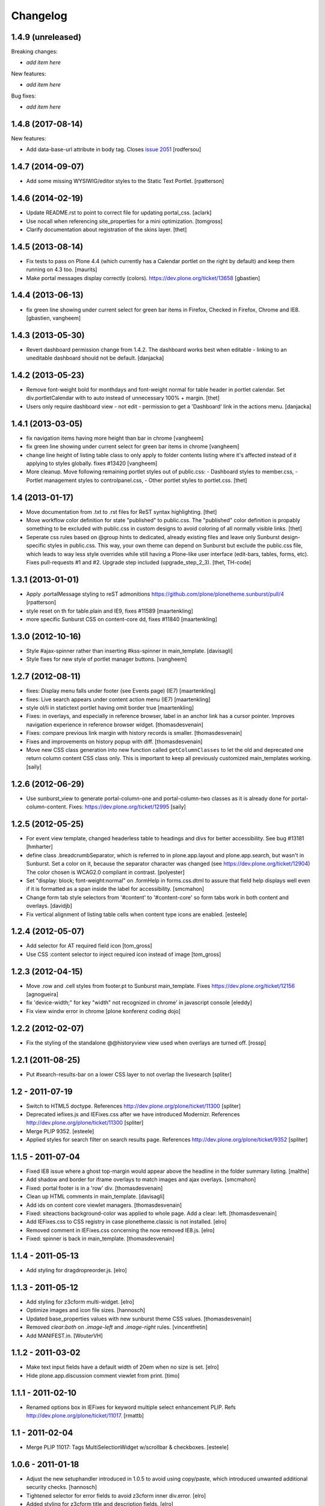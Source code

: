 Changelog
=========


1.4.9 (unreleased)
------------------

Breaking changes:

- *add item here*

New features:

- *add item here*

Bug fixes:

- *add item here*


1.4.8 (2017-08-14)
------------------

New features:

- Add data-base-url attribute in body tag.
  Closes `issue 2051 <https://github.com/plone/Products.CMFPlone/issues/2051>`_
  [rodfersou]


1.4.7 (2014-09-07)
------------------

- Add some missing WYSIWIG/editor styles to the Static Text Portlet.
  [rpatterson]


1.4.6 (2014-02-19)
------------------

- Update README.rst to point to correct file for updating portal_css.
  [aclark]

- Use nocall when referencing site_properties for a mini optimization.
  [tomgross]

- Clarify documentation about registration of the skins layer.
  [thet]


1.4.5 (2013-08-14)
------------------

- Fix tests to pass on Plone 4.4 (which currently has a Calendar
  portlet on the right by default) and keep them running on 4.3 too.
  [maurits]

- Make portal messages display correctly (colors).
  https://dev.plone.org/ticket/13658
  [gbastien]


1.4.4 (2013-06-13)
------------------

- fix green line showing under current select for green bar items in Firefox,
  Checked in Firefox, Chrome and IE8.
  [gbastien, vangheem]


1.4.3 (2013-05-30)
------------------

- Revert dashboard permission change from 1.4.2. The dashboard works best when
  editable - linking to an uneditable dashboard should not be default.
  [danjacka]


1.4.2 (2013-05-23)
------------------

- Remove font-weight bold for monthdays and font-weight normal for table header
  in portlet calendar. Set div.portletCalendar with to auto instead of
  unnecessary 100% + margin.
  [thet]

- Users only require dashboard view - not edit - permission to get a 'Dashboard'
  link in the actions menu.
  [danjacka]


1.4.1 (2013-03-05)
------------------

- fix navigation items having more height than bar in chrome
  [vangheem]

- fix green line showing under current select for green bar items in chrome
  [vangheem]

- change line height of listing table class to only apply to folder contents
  listing where it's affected instead of it applying to styles globally.
  fixes #13420
  [vangheem]

- More cleanup. Move following remaining portlet styles out of public.css:
  - Dashboard styles to member.css,
  - Portlet management styles to controlpanel.css,
  - Other portlet styles to portlet.css.
  [thet]


1.4 (2013-01-17)
----------------

- Move documentation from .txt to .rst files for ReST syntax highlighting.
  [thet]

- Move workflow color definition for state "published" to public.css. The
  "published" color definition is propably something to be excluded with
  public.css in custom designs to avoid coloring of all normally visible links.
  [thet]

- Seperate css rules based on @group hints to dedicated, already existing files
  and leave only Sunburst design-specific styles in public.css. This way, your
  own theme can depend on Sunburst but exclude the public.css file, which leads
  to way less style overrides while still having a Plone-like user interface
  (edit-bars, tables, forms, etc). Fixes pull-requests #1 and #2. Upgrade step
  included (upgrade_step_2_3).
  [thet, TH-code]


1.3.1 (2013-01-01)
------------------

- Apply .portalMessage styling to reST admonitions
  https://github.com/plone/plonetheme.sunburst/pull/4
  [rpatterson]

- style reset on th for table.plain and IE9, fixes #11589
  [maartenkling]

- more specific Sunburst CSS on content-core dd, fixes #11840
  [maartenkling]


1.3.0 (2012-10-16)
------------------

- Style #ajax-spinner rather than inserting #kss-spinner in main_template.
  [davisagli]

- Style fixes for new style of portlet manager buttons.
  [vangheem]


1.2.7 (2012-08-11)
------------------
- fixes: Display menu falls under footer (see Events page) (IE7)
  [maartenkling]

- fixes: Live search appears under content action menu (IE7)
  [maartenkling]

- style ol/li in statictext portlet having omit border true
  [maartenkling]

- Fixes: in overlays, and especially in reference browser,
  label in an anchor link has a cursor pointer.
  Improves navigation experience in reference browser widget.
  [thomasdesvenain]

- Fixes: compare previous link margin with history records
  is smaller.
  [thomasdesvenain]

- Fixes and improvements on history popup with diff.
  [thomasdesvenain]

- Move new CSS class generation into new function called ``getColumnClasses``
  to let the old and deprecated one return column content CSS class only. This
  is important to keep all previously customized main_templates working.
  [saily]


1.2.6 (2012-06-29)
------------------

- Use sunburst_view to generate portal-column-one and portal-column-two
  classes as it is already done for portal-column-content.
  Fixes: https://dev.plone.org/ticket/12995
  [saily]


1.2.5 (2012-05-25)
------------------
- For event view template, changed headerless table to headings and divs for better accessibility. See bug #13181
  [hmharter]

- define class .breadcrumbSeparator, which is referred to in plone.app.layout
  and plone.app.search, but wasn't in Sunburst. Set a color on it, because
  the separator character was changed (see https://dev.plone.org/ticket/12904)
  The color chosen is WCAG2.0 compliant in contrast.
  [polyester]

- Set "display: block; font-weight:normal" on .formHelp in forms.css.dtml to
  assure that field help displays well even if it is formatted as a span
  inside the label for accessibility.
  [smcmahon]

- Change form tab style selectors from '#content' to '#content-core' so form
  tabs work in both content and overlays.
  [davidjb]

- Fix vertical alignment of listing table cells when content type icons are
  enabled.
  [esteele]


1.2.4 (2012-05-07)
------------------

- Add selector for AT required field icon
  [tom_gross]

- Use CSS :content selector to inject required icon instead of image
  [tom_gross]

1.2.3 (2012-04-15)
------------------

- Move .row and .cell styles from footer.pt to Sunburst main_template.
  Fixes https://dev.plone.org/ticket/12156
  [agnogueira]

- fix 'device-width;" for key "width" not recognized in chrome' in javascript console
  [eleddy]

- Fix view windw error in chrome
  [plone konferenz coding dojo]


1.2.2 (2012-02-07)
------------------

- Fix the styling of the standalone @@historyview view used when
  overlays are turned off.
  [rossp]


1.2.1 (2011-08-25)
------------------

- Put #search-results-bar on a lower CSS layer to not overlap the livesearch
  [spliter]

1.2 - 2011-07-19
----------------

- Switch to HTML5 doctype. References http://dev.plone.org/plone/ticket/11300
  [spliter]

- Deprecated iefixes.js and IEFixes.css after we have introduced Modernizr.
  References http://dev.plone.org/plone/ticket/11300
  [spliter]

- Merge PLIP 9352.
  [esteele]

- Applied styles for search filter on search results page.
  References http://dev.plone.org/plone/ticket/9352
  [spliter]

1.1.5 - 2011-07-04
------------------

- Fixed IE8 issue where a ghost top-margin would appear above the
  headline in the folder summary listing.
  [malthe]

- Add shadow and border for iframe overlays to match images and ajax overlays.
  [smcmahon]

- Fixed: portal footer is in a 'row' div.
  [thomasdesvenain]

- Clean up HTML comments in main_template.
  [davisagli]

- Add ids on content core viewlet managers.
  [thomasdesvenain]

- Fixed: siteactions background-color was applied to whole page.
  Add a clear: left.
  [thomasdesvenain]

- Add IEFixes.css to CSS registry in case plonetheme.classic is not installed.
  [elro]

- Removed comment in IEFixes.css concerning the now removed IE8.js.
  [elro]

- Fixed: spinner is back in main_template.
  [thomasdesvenain]

1.1.4 - 2011-05-13
------------------

- Add styling for dragdropreorder.js.
  [elro]

1.1.3 - 2011-05-12
------------------

- Add styling for z3cform multi-widget.
  [elro]

- Optimize images and icon file sizes.
  [hannosch]

- Updated base_properties values with new sunburst theme CSS values.
  [thomasdesvenain]

- Removed `clear:both` on `.image-left` and `.image-right` rules.
  [vincentfretin]

- Add MANIFEST.in.
  [WouterVH]


1.1.2 - 2011-03-02
------------------

- Make text input fields have a default width of 20em when no size is set.
  [elro]

- Hide plone.app.discussion comment viewlet from print.
  [timo]


1.1.1 - 2011-02-10
------------------

- Renamed options box in IEFixes for keyword multiple select enhancement PLIP.
  Refs http://dev.plone.org/plone/ticket/11017.
  [rmattb]


1.1 - 2011-02-04
----------------

- Merge PLIP 11017: Tags MultiSelectionWidget w/scrollbar & checkboxes.
  [esteele]


1.0.6 - 2011-01-18
------------------

- Adjust the new setuphandler introduced in 1.0.5 to avoid using copy/paste,
  which introduced unwanted additional security checks.
  [hannosch]

- Tightened selector for error fields to avoid z3cform inner div.error.
  [elro]

- Added styling for z3cform title and description fields.
  [elro]


1.0.5 - 2011-01-04
------------------

- Added iframe to style reset.
  [elro]

- Added ajax_include_head request parameter for use with cross domain iframe.
  [elro]

- Copy the plone_setup action to the user action category via a custom
  setuphandler rather than in actions.xml, so that we don't have to hardcode
  the various action settings here.  This provides forward compatibility with
  Plone 4.1, where the URL and permission change.
  [davisagli]

- Fixed content views list shift under ie6.
  This fixes http://dev.plone.org/plone/ticket/11280.
  [thomasdesvenain]


1.0.4 - 2010-11-15
------------------

- Restore more of the table.listing (Fancy listing) CSS. Refs #10331.
  [rossp]


1.0.3 - 2010-09-09
------------------

- Removed padding from navigation portlet header when it is hidden, so we won't
  see a small chunk of it. This fixes http://dev.plone.org/plone/ticket/10800.
  [cwainwright]

- Worked on fixing up styles for IE8:

  * put previous logo settings back (float messes with rtl)
  * put in IE spacing fixes (logo, hiddenStructure)
  * removed float from div.cell, so livesearch and display menu don't fall
    behind other items in IE8.

  Closes http://dev.plone.org/plone/ticket/10872.
  [cwainwright]

- Removed "line-height: 2em;" from "table.listing a" css rule so the vertical
  alignment of linked text and non linked text is the same.
  [vincentfretin]

- Moved icons in drop down "Add new..." menu to right of text for RTL
  scripts. This fixes http://dev.plone.org/plone/ticket/10954.
  [emanlove]

- Moved language selector to the left for RTL scripts. Also reversed margin
  of the actionMenu for RTL scripts. This fixes
  http://dev.plone.org/plone/ticket/10955.
  [emanlove]

- Fixed state position in the state/transitions menu when it is no clickable.
  [vincentfretin]

- Worked on fixing up styles for IE7:

  * removed padding on breadcrumb links, so all breadcrumb text
    displays on one level
  * put in hack to make links with content icons 'display: block' in IE.
    This fixes the Add New dropdown display, but breaks icon display on
    .navTreeCurrentItem, so I added zoom to the links.
    (fyi - the hack was the only way I could find to make this work to
    override the inline-block, did not work in IEFixes.css)
  * adjusted styles on logo so IE displays it in the correct place

  Refs http://dev.plone.org/plone/ticket/10872.
  [cwainwright]


1.0.2 - 2010-07-18
------------------

- Fixed problems with content menus sticking out of the edit bar under various
  font sizes. This closes http://dev.plone.org/plone/ticket/10736.
  [hannosch]

- Fixed anonymous personal bar spacing with multiple entries. This closes
  http://dev.plone.org/plone/ticket/10743.
  [hannosch]

- Fixed bulleted / numbered lists out of text area in right to left. This
  closes http://dev.plone.org/plone/ticket/9658.
  [emanlove, hannosch]

- Added back styles for grid listings. This refs
  http://dev.plone.org/plone/ticket/10331.
  [hannosch]

- Add globe icon to external links when "Mark External Links" is checked.
  [cwainwright]

- Update license to GPL version 2 only.
  [hannosch]


1.0.1 - 2010-07-07
------------------

- Removed remaining references to empty ``sunburst_js`` folder.
  [hannosch]


1.0 - 2010-07-07
----------------

- Removed IE9.js from Sunburst for now.
  [spliter]

- Cleaned up the Dashboard CSS. This fixes
  http://dev.plone.org/plone/ticket/10516.
  [limi]

- Adding max-width for the language selector, so it works even with
  a ridiculous amount of languages.
  This fixes http://dev.plone.org/plone/ticket/10452.
  [limi]

- Improved default rendering for Python code listings when using the
  syntax coloring, and improved the overall typography for code.
  This fixes http://dev.plone.org/plone/ticket/10692.
  [limi]

- Adding eventDetails styling and vertical table styles, this fixes
  http://dev.plone.org/plone/ticket/10540.
  [limi]

- Lining up the edges of the main layout elements, this fixes
  http://dev.plone.org/plone/ticket/10465.
  [limi]

- Increased space between icons in the sprite to 200px to make collisions
  unlikely. This fixes http://dev.plone.org/plone/ticket/10633.
  [limi]

- Only add content type icons when they are enabled.
  Fixes http://dev.plone.org/plone/ticket/10541
  [davisagli]

- Remove the sprited icons for the file and image content types, to avoid
  double icons. Fixes http://dev.plone.org/plone/ticket/10501.
  [davisagli]

- Improved printing: hide some UI, better document and listing views
  [tdesvenain]

- Restore some of the headline/description styling that was lost when
  Denys' branch was merged.
  [limi]

- Adding a border to the dialog boxes, so it doesn't appear borderless on
  browsers that don't support box-shadow, like Internet Explorer.
  Fixes http://dev.plone.org/plone/ticket/10630.
  [limi]


1.0b7 - 2010-05-31
------------------

- Improved typography and vertical rhythm of the theme to improve UX.
  [spliter]

- Moved overlay close button to upper-left to get it off the vertical
  scrollbar when a an ajax overlay is longer than the viewport.
  [stevem]

- Set overflow-y:auto on ajax overlays to support forms longer than the
  viewport.
  [stevem]


1.0b6 - 2010-05-03
------------------

- Remove styling of path_bar. Breadcrumbs should now behave in a manner
  similar to that of Plone 3.
  [esteele]


1.0b5 - 2010-05-03
------------------

- Show current page in breadcrumbs, give the surrounding div the same height
  as our portal-headers for consistency.
  [esteele]

- Dtml vars removed.
  Fixes: http://dev.plone.org/plone/ticket/10492
  [pelle]

- Improved :focus which is an accessibility requirement, a level 2 priority
  point/AA. This was removed entirely due to the reset css in use, so
  specifying :hover then remember :focus as well.
  Fixes: http://dev.plone.org/plone/ticket/10472
  [pelle]

- Fix for global navigation colliding with portlets, bread crumb etc.
  http://dev.plone.org/plone/ticket/10491
  [pelle]


1.0b4 - 2010-05-01
------------------

- Always enable breadcrumbs on all levels. ploneCustom contains an example on
  how to disable them on the first levels. This closes
  http://dev.plone.org/plone/ticket/9987 again.
  [elvix, hannosch]

- Added tests for "ajax_load" query string in main_template. When found, skip
  anything expensive that isn't going to show in an ajax overlay.
  The plone.app.jquerytools overlay helper sets the ajax_load query string
  to prevent browser caching.
  [smcmahon]

- Removed fixed vertical position for overlays. This needs to be computed on
  display so that overlays don't display out of the viewport on long pages.
  [smcmahon]

- Remove display:none for navigation portlet header. This is now handled
  through the template.
  [esteele]

- Improved style of blocked portlets.
  [igbun]

- Be carefull with adding ie hacks to IEFixes.css since Sunburst Theme
  uses IE8.js.
  Fixes http://dev.plone.org/plone/ticket/10417.
  [pelle]

- Improved overlay styling e.g. for openid overlay.
  Done when stepping trough #10035 and it's tried to make as general as possible.
  [pelle]


1.0b3 - 2010-04-10
------------------

- Improved mobile styling.
  [limi]

- Less disruptive styling for inline validation, it no longer shifts the form
  around in a significant way.
  [limi]

- Remove unused personalize_form template and unneeded copies of the author
  template and prefs_main_template.
  [davisagli]

- Updated styling for breadcrumbs, tags/keywords, and added styles for the
  currently selected nav tree item.
  [limi]

- Adjusted viewlets so that Sunburst uses the viewlet configuration from
  plone.app.layout.viewlets.
  [davisagli]

- Improved call-out and pull-quote styling.
  [limi]

- Improved general overlay styling.
  [limi]

- Improved history pop-up styling.
  [limi]

- Fix columns in prefs_main_template.
  [davisagli]

- Pass the current view to getColumnsClass.  This is needed if the view is not
  the @@plone view and it has different portlets (such as on the portlet
  management views).  This closes http://dev.plone.org/plone/ticket/10320.
  [davisagli]

- Repositioned the searchbox for RTL scripts.
  Fixes http://dev.plone.org/plone/ticket/10367.
  [emanlove]

- Stop hiding the (now) non-existing sendto action.
  Refs http://dev.plone.org/plone/ticket/8800.
  [dukebody]

- Fixed help_biography message.
  [vincentfretin]


1.0b2 - 2010-03-05
------------------

- Established Sunburst-specific browser view similar to ploneview and moved
  out the logic of applying special width/position CSS class on
  #portal-column-content from main_template.pt to that view.
  Closes http://dev.plone.org/plone/ticket/10292
  [spliter]

- Set up testing environment for the package
  [spliter]

- Inline images should not have borders (makes it hard to insert graphics that
  are part of a sentence, or similar), and we don't have any other round
  elements in the basic design (the edit bar is special, and is round to
  differentiate itself from the "stable elements"), so removed the rounded
  corners for image frames.
  [limi]

- Added some padding to a <fieldset> in order to have better-looking forms.
  References http://dev.plone.org/plone/ticket/9824
  [spliter]

- Moved language selector and personal tools viewlets into plone.portalheader
  viewlet manager and re-positioned them relatively instead of absolute.
  Closes http://dev.plone.org/plone/ticket/10252
  [spliter]

- Hide the "up to groups overview" link and fieldset border in the "add group"
  overlay.
  Closes http://dev.plone.org/plone/ticket/10149
  Closes http://dev.plone.org/plone/ticket/10150
  [stuttle]

- Replaced references to redundant #region-content to #content in stylesheets.
  References http://dev.plone.org/plone/ticket/10231
  [spliter]

- Adding back IE8.js to fix Sunburst for IE6/7, re-enabling mobile device
  support.
  [limi]

- Adding IE8.js v2.1 beta, this should resolve the issues with @media selectors,
  and let us re-enable the mobile support again. Thanks to Dean Edwards for
  fixing this.
  [limi]


1.0b1 - 2010-02-18
------------------

- Added example CSS to ploneCustom.css on how to enable the first levels of
  breadcrumbs. This fixes http://dev.plone.org/plone/ticket/9987.
  [limi]

- Removed #region-content and .documentContent from all templates, as they are
  redundant. See http://dev.plone.org/plone/ticket/10231 for details.
  [limi]

- Updated prefs_main_template.pt and personalize_form.pt to the recent markup
  conventions.
  References http://dev.plone.org/plone/ticket/9981
  [spliter]

- Moved 'content' slot to the same place as it is in CMFPlone's
  main_template.pt. Having the same slot in different places is confusing.
  References http://dev.plone.org/plone/ticket/9981
  [spliter]

- Wrapped .contentViews and .contentActions with <div id="edit-bar"> in
  author.pt.
  [spliter]

- Add html id to personal bar actions.
  [paul_r]

- Align the personal tools drop-down submenu to the left for
  RTL scripts.
  Fixes http://dev.plone.org/plone/ticket/10181.
  [emanlove]

- Updated templates to disable the columns with 'disable_MANAGER_NAME'
  pattern.
  [spliter]

- Removed action drop-down submenu right alignment for RTL scripts.
  Re-fixes http://dev.plone.org/plone/ticket/9651.
  [emanlove]

- Some sunburst for the site actions.
  Refs http://dev.plone.org/plone/ticket/10176
  [pelle]

- Remove common CSS registries.
  Refs http://dev.plone.org/plone/ticket/9988.
  [dukebody]

- Copied updated structure of 'main' slot from classic theme to Sunburst
  [spliter]


1.0a5 - 2010-02-01
------------------

- Move the login overlay form labels slightly down to align vertically
  with their associated fields.
  Refs http://dev.plone.org/plone/ticket/10021.
  [dukebody]

- Align the action drop-down submenu to the right.
  Fixes http://dev.plone.org/plone/ticket/10074.
  [dukebody]

- Remove the ability for anonymous to send author feedback again. A quick
  survey of integrators showed that this wasn't desirable.
  [esteele]

- Avoid the test function in the main_template. It doesn't exist in view page
  template files.
  [hannosch]

- Simplify the bodyClass construction.
  [hannosch]

- Use renderBase from new location.
  [hannosch]

- Remove obsolete charset definition for the global_cache_settings macro.
  [hannosch]

- Follow the getSectionFromURL change in CMFPlone.
  [hannosch]

- Just a markup polishing - <metal> tags don't need explicit "metal" for
  defining slots.
  [spliter]

- Copied preferred structure of 'main' slot from default main_template
  [spliter]

- Moved plone.abovecontent and plone.belowcontent viewlet managers actually
  above and below content respectively for Sunburst.
  References http://dev.plone.org/plone/ticket/10081
  [spliter]

- Support various image alignment classes and image caption.
  Based on the classic theme but with a slight sunburst touch.
  http://dev.plone.org/plone/ticket/10043
  [pelle]

- Don't limit the styling of portal messages etc. to the
  #region-content, portal messages might also appear out side
  that area in an overlay, portlet etc.
  Fixes http://dev.plone.org/plone/ticket/10069
  [pelle]

- Move search results to the left for RTL scripts.
  Fixes http://dev.plone.org/plone/ticket/10015.
  [emanlove]

- Port changes to author.pt from
  http://dev.plone.org/plone/changeset/32858
  [esteele]

- Limit the caption width to 200px.
  Fixes http://dev.plone.org/plone/ticket/9992.
  [dukebody]

- Avoid leading spaces in the class attribute of the body element.
  Fixes http://dev.plone.org/plone/ticket/9489.
  [dukebody]

- Removed underline from "Manage portlets" fallback link
  [spliter]

- Adjust login overlay position and width. Refs
  http://dev.plone.org/plone/ticket/9869
  [dukebody]

- Underline links in warning and error info messages. This closes
  http://dev.plone.org/plone/ticket/9801
  [dukebody]

- Add some spacing between siteaction links. This closes
  http://dev.plone.org/plone/ticket/9830
  [dukebody]

- Style display view menu for items selected as main view for a
  folder. This closes http://dev.plone.org/plone/ticket/9894
  [dukebody, thanks cewing]


1.0a4 - 2009-12-21
------------------

- made descriptions for items in livesearch wrap normally
  [spliter]

- fixed positioning of livesearch to not overflow the screen on the
  right and have horizontal scrollbar.
  [spliter]

- Enabled thumbnails view in Sunburst. Fixes #9870.
  [spliter]

- Do not display the author contact form when the author has no email
  (for example for openid users).  Refs #8707.
  [maurits]

- On author.cpt, only display the "log in to add comments" button if mailhost
  is defined. Only show the mailhost warning if user is authenticated.
  [esteele]


1.0a3 - 2009-12-02
------------------

- Add selectors for openid login form section to login styles.
  [smcmahon]

- Sunburst has it's own table-less prefs_main_template.pt to
  keep validation of control panels for both sunburst and
  plonetheme.classic
  [spliter]

- removed negative margin from #contentActionMenus - it broke
  the rounded corner of #edit-bar
  [spliter]

- moved "Manage portlets" fallback link out of main_template to
  plone.manage_portlets_fallback viewlet
  http://dev.plone.org/plone/ticket/9808
  [spliter]

- Update styles to reflect the move to @@register and @@new-user
  [esteele]


1.0a2 - 2009-11-18
------------------

- Remove non-ascii character in README that prevented distribution.
  [esteele]


1.0a1 - 2009-11-18
------------------

- Initial release
